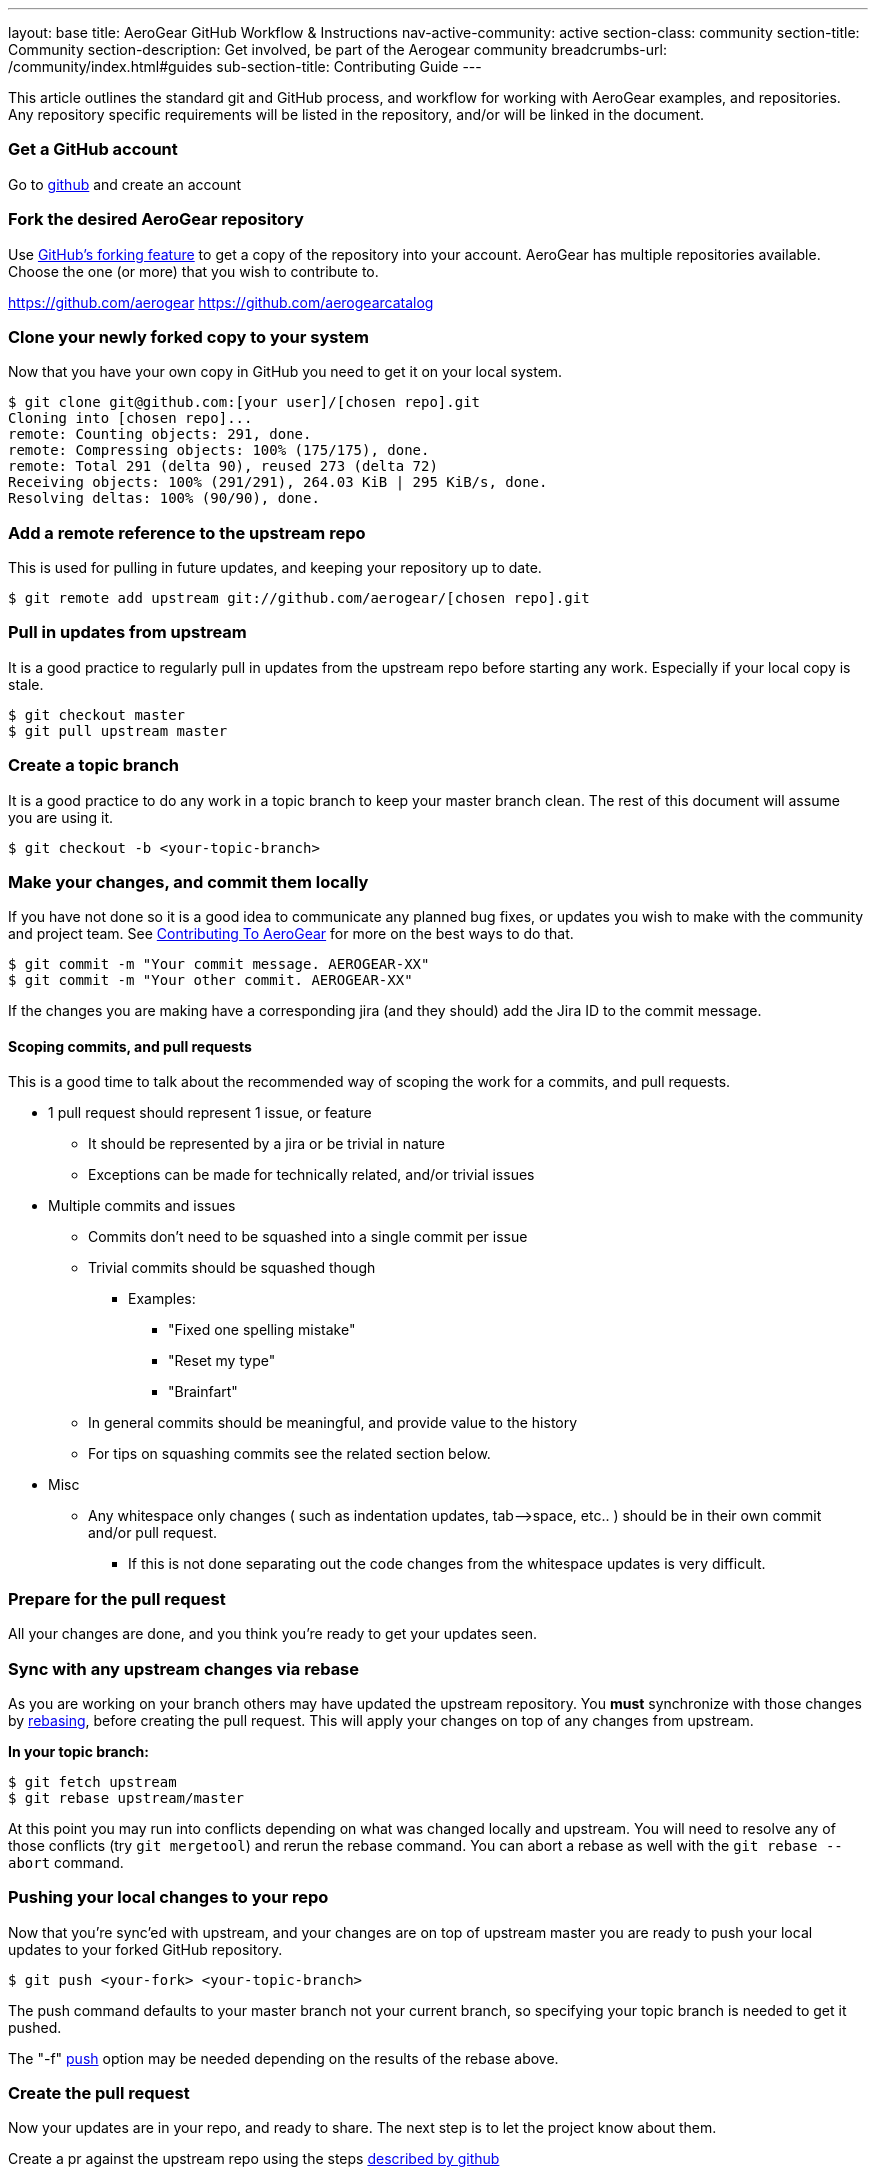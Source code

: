 ---
layout: base
title: AeroGear GitHub Workflow & Instructions
nav-active-community: active
section-class: community
section-title: Community
section-description: Get involved, be part of the Aerogear community
breadcrumbs-url: /community/index.html#guides
sub-section-title: Contributing Guide  
---

This article outlines the standard git and GitHub process, and workflow for working with AeroGear examples, and repositories. Any repository specific requirements will be listed in the repository, and/or will be linked in the document. 

=== Get a GitHub account

Go to http://github.com[github^] and create an account

=== Fork the desired AeroGear repository
Use https://help.github.com/articles/fork-a-repo/[GitHub's forking feature^] to get a copy of the repository into your account. AeroGear has multiple repositories available. Choose the one (or more) that you wish to contribute to.

****
https://github.com/aerogear
https://github.com/aerogearcatalog
****

=== Clone your newly forked copy to your system
Now that you have your own copy in GitHub you need to get it on your local system.

[source,bash]
----
$ git clone git@github.com:[your user]/[chosen repo].git
Cloning into [chosen repo]...
remote: Counting objects: 291, done.
remote: Compressing objects: 100% (175/175), done.
remote: Total 291 (delta 90), reused 273 (delta 72)
Receiving objects: 100% (291/291), 264.03 KiB | 295 KiB/s, done.
Resolving deltas: 100% (90/90), done.
----

=== Add a remote reference to the upstream repo
This is used for pulling in future updates, and keeping your repository up to date.

[source,bash]
----
$ git remote add upstream git://github.com/aerogear/[chosen repo].git
----

=== Pull in updates from upstream
It is a good practice to regularly pull in updates from the upstream repo before starting any work. Especially if your local copy is stale.

[source,bash]
----
$ git checkout master
$ git pull upstream master
----

=== Create a topic branch
It is a good practice to do any work in a topic branch to keep your master branch clean. The rest of this document will assume you are using it.

[source,bash]
----
$ git checkout -b <your-topic-branch>
----

=== Make your changes, and commit them locally
If you have not done so it is a good idea to communicate any planned bug fixes, or updates you wish to make with the community and project team. See link:../Contributing[Contributing To AeroGear] for more on the best ways to do that.

[source,bash]
----
$ git commit -m "Your commit message. AEROGEAR-XX"
$ git commit -m "Your other commit. AEROGEAR-XX"
----

If the changes you are making have a corresponding jira (and they should) add the Jira ID to the commit message.

==== Scoping commits, and pull requests
This is a good time to talk about the recommended way of scoping the work for a commits, and pull requests.

* 1 pull request should represent 1 issue, or feature
** It should be represented by a jira or be trivial in nature
** Exceptions can be made for technically related, and/or trivial issues
* Multiple commits and issues
** Commits don't need to be squashed into a single commit per issue
** Trivial commits should be squashed though
*** Examples:
**** "Fixed one spelling mistake"
**** "Reset my type"
**** "Brainfart"
** In general commits should be meaningful, and provide value to the history
** For tips on squashing commits see the related section below.
* Misc
** Any whitespace only changes ( such as indentation updates, tab--&gt;space, etc.. ) should be in their own commit and/or pull request.
*** If this is not done separating out the code changes from the whitespace updates is very difficult.

=== Prepare for the pull request
All your changes are done, and you think you're ready to get your updates seen.

=== Sync with any upstream changes via rebase
As you are working on your branch others may have updated the upstream repository. You *must* synchronize with those changes by https://www.atlassian.com/git/tutorials/rewriting-history/git-rebase[rebasing^], before creating the pull request. This will apply your changes on top of any changes from upstream.

*In your topic branch:*

[source,bash]
----
$ git fetch upstream
$ git rebase upstream/master
----

At this point you may run into conflicts depending on what was changed locally and upstream. You will need to resolve any of those conflicts (try `git mergetool`) and rerun the rebase command. You can abort a rebase as well with the `git rebase --abort` command.

=== Pushing your local changes to your repo
Now that you're sync'ed with upstream, and your changes are on top of upstream master you are ready to push your local updates to your forked GitHub repository.

[source,bash]
----
$ git push <your-fork> <your-topic-branch>
----

The push command defaults to your master branch not your current branch, so specifying your topic branch is needed to get it pushed.

The "-f" https://www.atlassian.com/git/tutorials/syncing/git-push[push^] option may be needed depending on the results of the rebase above. 

=== Create the pull request
Now your updates are in your repo, and ready to share. The next step is to let the project know about them.

Create a pr against the upstream repo using the steps https://help.github.com/articles/creating-a-pull-request-from-a-fork/[described by github^]

At this point you can update the related jira issue to "Pull Request Sent" status. There are a couple of options on what to do for your next step depending on the situation.

* Pull request is not blocking work, and/or not time sensitive
** Will be picked up my the team developed within a couple of days and reviewed.
* Pull request is blocking additional work, and/or is time sensitive, and/or critical
** Email the https://groups.google.com/forum/#!forum/aerogear[aerogear-dev] mailing list and post that this PR should be reviewed and why
** Join the https://webchat.freenode.net/?channels=%23aerogear[#aerogear channel @ irc.freenode.net^], and request someone review this PR

In any of these situations please keep an eye out for any comments, or follow up items related to your pull request so that we can act on them quickly. GitHub and the pull request mechinism will be used for code reviews, and comments. Please act on these comments in timely manor so we can get your changes in!

See link:../AeroGearPullRequests[How to Handle AeroGear Pull Requests] for more on handling pull requests.

=== Update your branch once the PR has been closed

Awesome! Your pull request has been merged, the jira is closed, and you are basking in the `after contributing to an open source project` glow!

Before the drinks start to flow, be sure to update your local repository, and forked repo with the latest changes that include your pull request. You can also delete, or manage your topic branch as you see fit.

[source,bash]
----
$ git checkout master
$ git pull --rebase upstream master
----

and then

[source,bash]
----
$ git push <your-fork> master
----

to update your GitHub fork.
